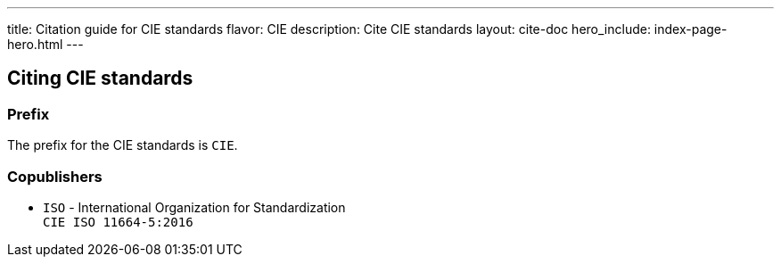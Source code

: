 ---
title: Citation guide for CIE standards
flavor: CIE
description: Cite CIE standards
layout: cite-doc
hero_include: index-page-hero.html
---

== Citing CIE standards

=== Prefix

The prefix for the CIE standards is `CIE`.

=== Copublishers

* `ISO` - International Organization for Standardization +
`CIE ISO 11664-5:2016`
